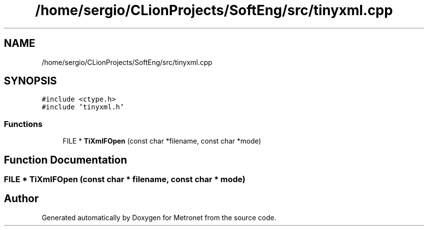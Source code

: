 .TH "/home/sergio/CLionProjects/SoftEng/src/tinyxml.cpp" 3 "Wed Mar 22 2017" "Version 1.0" "Metronet" \" -*- nroff -*-
.ad l
.nh
.SH NAME
/home/sergio/CLionProjects/SoftEng/src/tinyxml.cpp
.SH SYNOPSIS
.br
.PP
\fC#include <ctype\&.h>\fP
.br
\fC#include 'tinyxml\&.h'\fP
.br

.SS "Functions"

.in +1c
.ti -1c
.RI "FILE * \fBTiXmlFOpen\fP (const char *filename, const char *mode)"
.br
.in -1c
.SH "Function Documentation"
.PP 
.SS "FILE * TiXmlFOpen (const char * filename, const char * mode)"

.SH "Author"
.PP 
Generated automatically by Doxygen for Metronet from the source code\&.
